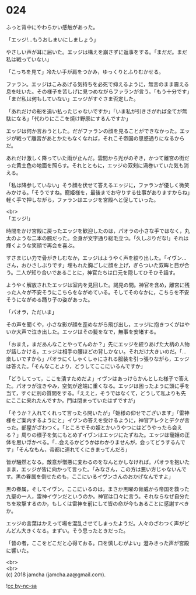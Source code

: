 #+OPTIONS: toc:nil
#+OPTIONS: \n:t

* 024

  ふっと背中にやわらかい感触があった。

  「エッジ!…もうおしまいにしましょう」

  やさしい声が耳に届いた。エッジは構えを崩さずに返事をする。「まだだ。まだ私は戦っていない」

  「こっちを見て」冷たい手が肩をつかみ，ゆっくりとふりむかせる。

  ファラン。エッジはこみあげる気持ちを必死で抑えるように，無言のまま震える息を吐いた。その様子を苦しげに見つめながらファランが言う。「もう十分です」「まだ私は何もしていない」エッジがすぐさま否定した。

  「あれだけの船を追い払ったじゃないですか」「いま私が引きさがれば全てが無駄になる」「代わりにここを焼け野原にするんですか」

  エッジは何か言おうとした。だがファランの顔を見ることができなかった。エッジが戦って離宮があとかたもなくなれば，それこそ帝国の思惑通りになるからだ。

  あれだけ激しく降っていた雨が止んだ。雲間から光がのぞき，かつて離宮の街だった黄土色の地面を照らす。それとともに，エッジの双剣に渦巻いていた気も消える。

  「私は降参していない」そう顔を伏せて答えるエッジに，ファランが優しく微笑みかける。「そうですね。寵姫様を，最後までお守りする仕事がありますからね」軽く手で押しながら，ファランはエッジを宮殿へと促していった。

  <br>
  「エッジ!」

  時間をかけ宮殿に戻ったエッジを歓迎したのは，パオラの小さな手ではなく，丸太のような二本の腕だった。全身が文字通り総毛立つ。「久しぶりだな!」それは輝くような笑顔で再会を喜ぶ。

  すさまじい力で骨がきしむなか，エッジはようやく声を絞り出した。「イヴン…さん，おひさしぶりです」埋もれた胸ごしに顔を上げ，ぎらついた双眸と目が合う。二人が知り合いであることに，神官たちは口元を隠してひそひそ話す。

  ようやく解放されたエッジは室内を見回した。謁見の間。神官を含め，離宮に残った人々が不安そうにこちらをながめている。そしてそのなかに，こちらを不安そうにながめる踊り子の姿があった。

  「パオラ，ただいま」

  その声を聞くや，小さな影が顔を歪めながら飛び出し，エッジに抱きつくがはやいか大声で泣き出した。エッジはその髪をなで，無事を安堵する。

  「おまえ，まだあんなことやってんのか？」先にエッジを絞りあげた大柄の人物が話しかける。エッジは相手の腰ほどの背しかない。それだけ大きいのだ。「…楽しいですから」パオラにくしゃくしゃにされる服装を引っ張りながら，エッジは答えた。「そんなことより，どうしてここにいるんですか」

  「どうしてって，ここを潰すためだよ」イヴンはあっけらかんとした様子で答えた。パオラが泣きやみ，空気が途端に重くなる。エッジは困ったように頭に手を当て，すぐに別の質問をする。「ええと，そうではなくて，どうして私よりも先にここに来れたんですか。門は閉まっていたはずですが」

  「そうか？入れてくれって言ったら開いたが」「姫様の仰せでございます」「雷神様をご案内するようにと」イヴンの答えを受けるように，神官アレクとデクが言った。部屋がざわつく。「ところでその姫とかいうやつにはどうやったら会える？」周りの様子を気にもとめずイヴンはエッジにたずねた。エッジは寵姫の正体を思い浮かべる。「…会えるかどうかはわかりませんが，会ってどうするんです」「そんなもん，帝都に連れてくにきまってんだろ」

  皆が騒然となる。敵意が憎悪に変わるのをなんとかしなければ。パオラを抱いたまま，エッジが皆に向かって言った。「みなさん，この方は悪い方じゃないんです。黒の眷属を倒せたのも，ここにいるイヴンさんのおかげなんですよ」

  黒の眷属，そしてイヴン。ここにいるのは，まさか黒曜の脅威から帝国を救った九聖の一人，雷神イヴンだというのか。神官は口々に言う。それならなぜ自分たちを攻撃するのか，もしくは雷神を前にして皆の命が今もあることに感謝すべきか。

  エッジの言葉はかえって場を混乱させてしまったようだ。人々のざわつく声がどんどん大きくなる。まずい。そう思ったときだった。

  「皆の者，ここをどこだと心得ておる。口を慎しむがよい」澄みきった声が宮殿に響いた。

  <br>
  <br>
  (c) 2018 jamcha (jamcha.aa@gmail.com).

  ![[http://i.creativecommons.org/l/by-nc-sa/4.0/88x31.png][cc by-nc-sa]]
